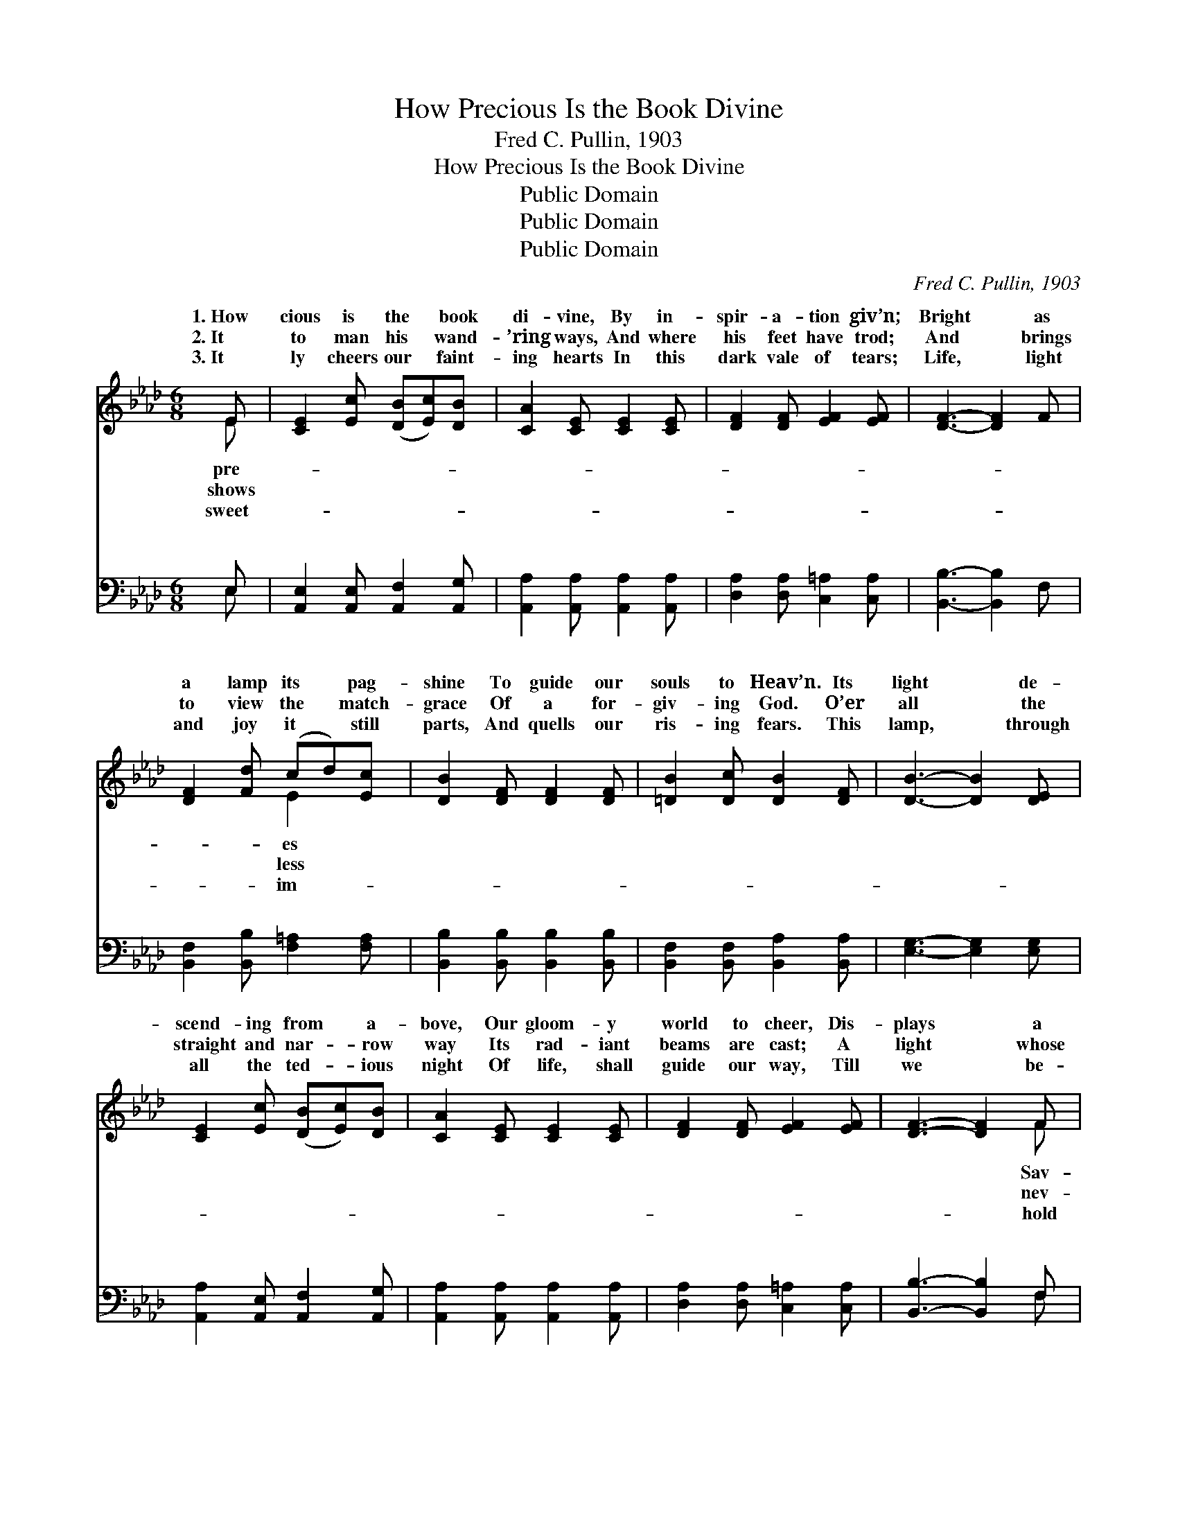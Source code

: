 X:1
T:How Precious Is the Book Divine
T:Fred C. Pullin, 1903
T:How Precious Is the Book Divine
T:Public Domain
T:Public Domain
T:Public Domain
C:Fred C. Pullin, 1903
Z:Public Domain
%%score ( 1 2 ) ( 3 4 )
L:1/8
M:6/8
K:Ab
V:1 treble 
V:2 treble 
V:3 bass 
V:4 bass 
V:1
 E | [CE]2 [Ec] ([DB][Ec])[DB] | [CA]2 [CE] [CE]2 [CE] | [DF]2 [DF] [EF]2 [EF] | [DF]3- [DF]2 F | %5
w: 1.~How|cious is the * book|di- vine, By in-|spir- a- tion giv’n;|Bright * as|
w: 2.~It|to man his * wand-|’ring ways, And where|his feet have trod;|And * brings|
w: 3.~It|ly cheers our * faint-|ing hearts In this|dark vale of tears;|Life, * light|
 [DF]2 [Fd] (cd)[Ec] | [DB]2 [DF] [DF]2 [DF] | [=DB]2 [Dc] [DB]2 [DF] | [DB]3- [DB]2 [DE] | %9
w: a lamp its * pag-|shine To guide our|souls to Heav’n. Its|light * de-|
w: to view the * match-|grace Of a for-|giv- ing God. O’er|all * the|
w: and joy it * still|parts, And quells our|ris- ing fears. This|lamp, * through|
 [CE]2 [Ec] ([DB][Ec])[DB] | [CA]2 [CE] [CE]2 [CE] | [DF]2 [DF] [EF]2 [EF] | [DF]3- [DF]2 F | %13
w: scend- ing from * a-|bove, Our gloom- y|world to cheer, Dis-|plays * a|
w: straight and nar- * row|way Its rad- iant|beams are cast; A|light * whose|
w: all the ted- * ious|night Of life, shall|guide our way, Till|we * be-|
 [FA]2 [FA] (AG)[=FA] | [Ee]2 [Ec] [EA]2 E | ([DF][EG])[EA] [DB]2 [Ec] | [CA]3- [CA]2 || %17
w: ior’s bound- less * love,|brings His glor- ies|||
w: er wear- y * ray|bright- est at the|||
w: the clear- er * light|an e- ter- nal|||
"^Refrain" E | [Ec]2 [Ec] (Bc)[EB] | [Ee]2 [Ec] (Bc)[EB] | [EA]2 [CE] [DF]2 [DA] | %21
w: ||||
w: ||||
w: ||||
 [CE]3- [CE]2 [CE] | [DF]2 [DF] [EA]2 [EA] | [Ed]2 [Ed] [Ec]2 [Ec] | (cB)[_DA] [DG]2 [DA] | %25
w: ||||
w: ||||
w: ||||
 [DB]3- [DB]2 E | [Ec]2 [Ec] (Bc)[EB] | [Ee]2 [Ec] (Bc)[EB] | [EA]2 [CE] [DF]2 [FA] | %29
w: ||||
w: ||||
w: ||||
 [=Ec]3- [Ec]2 [Ec] | [Fd]2 [DF] (FG)[DA] | [Cc]2 [CE] ([CE][=B,=D])[CE] | %32
w: |||
w: |||
w: |||
 ([DF][EG])[EA] [DB]2 [Ec] | [CA]4- [CA] |] %34
w: ||
w: ||
w: ||
V:2
 E | x6 | x6 | x6 | x6 | x3 E2 x | x6 | x6 | x6 | x6 | x6 | x6 | x5 F | x3 _F2 x | x5 E | x6 | %16
w: pre-|||||es|||||||Sav-|And|near.||
w: shows|||||less|||||||nev-|Grows|last.||
w: sweet-|||||im-|||||||hold|Of|day.||
 x5 || E | x3 E2 x | x3 E2 x | x6 | x6 | x6 | x6 | =D2 x4 | x6 | x3 E2 x | x3 E2 x | x6 | x6 | %30
w: ||||||||||||||
w: ||||||||||||||
w: ||||||||||||||
 x3 D2 x | x6 | x6 | x5 |] %34
w: ||||
w: ||||
w: ||||
V:3
 E, | [A,,E,]2 [A,,E,] [A,,F,]2 [A,,G,] | [A,,A,]2 [A,,A,] [A,,A,]2 [A,,A,] | %3
w: ~|~ ~ ~ ~|~ ~ ~ ~|
 [D,A,]2 [D,A,] [C,=A,]2 [C,A,] | [B,,B,]3- [B,,B,]2 F, | [B,,F,]2 [B,,B,] [F,=A,]2 [F,A,] | %6
w: ~ ~ ~ ~|~ * ~|~ ~ ~ ~|
 [B,,B,]2 [B,,B,] [B,,B,]2 [B,,B,] | [B,,F,]2 [B,,F,] [B,,A,]2 [B,,A,] | [E,G,]3- [E,G,]2 [E,G,] | %9
w: ~ ~ ~ ~|~ ~ ~ ~|~ * ~|
 [A,,A,]2 [A,,E,] [A,,F,]2 [A,,G,] | [A,,A,]2 [A,,A,] [A,,A,]2 [A,,A,] | %11
w: ~ ~ ~ ~|~ ~ ~ ~|
 [D,A,]2 [D,A,] [C,=A,]2 [C,A,] | [B,,B,]3- [B,,B,]2 F, | [D,D]2 [D,D] [D,A,]2 [D,A,] | %14
w: ~ ~ ~ ~|~ * ~|~ ~ ~ ~|
 [C,A,]2 [A,,A,] [C,A,]2 [C,A,] | (A,B,)[C,A,] [E,G,]2 [E,G,] | [A,,A,]3- [A,,A,]2 || E, | %18
w: ~ ~ ~ ~|~ * ~ ~ Oh|cious *|book|
 [A,,A,]2 [C,A,] [E,G,]2 [D,G,] | [C,A,]2 [A,,A,] [E,G,]2 [D,G,] | [C,A,]2 [A,,A,] [D,A,]2 [F,A,] | %21
w: light and life Thou|source of truth and|love, In Thee we|
 A,3- A,2 [A,,A,] | [D,A,]2 [D,A,] [C,A,]2 [C,A,] | [B,,G,]2 [B,,G,] [A,,A,]2 [A,,A,] | %24
w: view * God’s|less grace, And all|His good- ness prove,|
 [B,,F,]2 [B,,F,] [B,,B,]2 [B,,F,] | [E,G,]3- [E,G,]2 E, | [A,,A,]2 [C,A,] [E,G,]2 [D,G,] | %27
w: Oh pre- cious book|whose * light|e’er shines With bright|
 [C,A,]2 [A,,A,] [E,G,]2 [D,G,] | [C,A,]2 [A,,A,] [D,A,]2 [D,F,] | [C,G,]3- [C,G,]2 [C,G,] | %30
w: and cheer- ing ray,|To guide our souls|un- * til|
 [B,,B,]2 [B,,B,] [B,,B,]2 [B,,F,] | [E,A,]2 [E,A,] (E,F,)[E,A,] | (A,B,)[C,A,] [E,G,]2 [E,G,] | %33
w: the dawn Of the|e- ter- nal * day.||
 [A,,A,]4- [A,,A,] |] %34
w: |
V:4
 E, | x6 | x6 | x6 | x6 | x6 | x6 | x6 | x6 | x6 | x6 | x6 | x5 F, | x6 | x6 | D,2 x4 | x5 || E, | %18
w: ~||||||||||||~|||pre-||of|
 x6 | x6 | x6 | A,3- A,2 x | x6 | x6 | x6 | x6 | x6 | x6 | x6 | x6 | x6 | x3 A,2 x | D,2 x4 | x5 |] %34
w: |||match- *|||||||||||||

